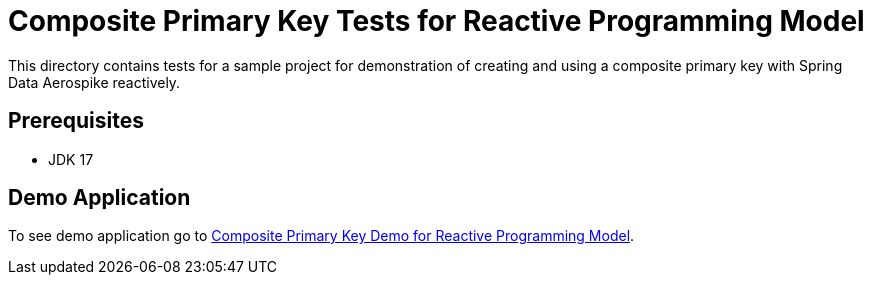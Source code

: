 [[tests-composite-pk]]
= Composite Primary Key Tests for Reactive Programming Model

This directory contains tests for a sample project for demonstration of creating and using a composite primary key with Spring Data Aerospike reactively.

== Prerequisites

- JDK 17

== Demo Application

:base_path_reactive: ../../../../../../../..
:demo_path_reactive: examples-reactive/src/main/java/com/demo/reactive

To see demo application go to link:{base_path_reactive}/{demo_path_reactive}/compositeprimarykey[Composite Primary Key Demo for Reactive Programming Model].
